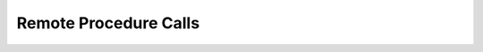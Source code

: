 ********************************************************************************
Remote Procedure Calls
********************************************************************************
